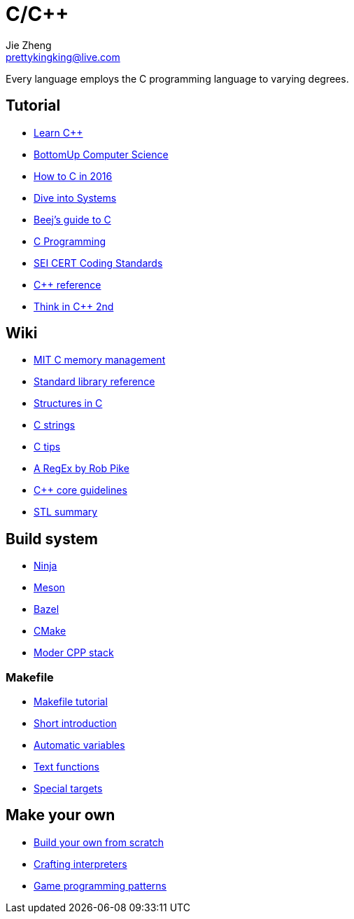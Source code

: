 = C/C++
Jie Zheng <prettykingking@live.com>
:page-lang: en
:page-layout: page
:page-description: C/C++ programming language.

Every language employs the C programming language to varying degrees.

== Tutorial

* https://www.learncpp.com[Learn C++]
* https://bottomupcs.com/index.html[BottomUp Computer Science]
* https://matt.sh/howto-c[How to C in 2016]
* https://diveintosystems.org/book/[Dive into Systems]
* http://beej.us/guide/bgc/html/index-wide.html[Beej's guide to C]
* https://en.wikibooks.org/wiki/C_Programming[C Programming]
* https://wiki.sei.cmu.edu/confluence/display/seccode/SEI+CERT+Coding+Standards[SEI CERT Coding Standards]
* https://en.cppreference.com/w/Main_Page[C++ reference]
* https://www.cs.rit.edu/~cs4/[Think in C++ 2nd]


== Wiki

* https://ocw.mit.edu/courses/6-088-introduction-to-c-memory-management-and-c-object-oriented-programming-january-iap-2010/pages/lecture-notes/[MIT C memory management]
* https://en.wikibooks.org/wiki/C_Programming/Standard_library_reference[Standard library reference]
* https://abstractexpr.com/2023/06/29/structures-in-c-from-basics-to-memory-alignment/[Structures in C]
* https://www.deusinmachina.net/p/c-strings-and-my-slow-descent-to[C strings]
* https://tmewett.com/c-tips/[C tips]
* https://www.cs.princeton.edu/courses/archive/spr09/cos333/beautiful.html[A RegEx by Rob Pike]
* http://isocpp.github.io/CppCoreGuidelines/CppCoreGuidelines[C++ core guidelines]
* https://users.cs.northwestern.edu/~riesbeck/programming/c++/stl-summary.html[STL summary]


== Build system

* https://ninja-build.org/[Ninja]
* https://mesonbuild.com/[Meson]
* https://bazel.build/[Bazel]
* https://cmake.org/[CMake]
* https://carlosvin.github.io/langs/en/posts/choosing-modern-cpp-stack/[Moder CPP stack]

=== Makefile

* https://makefiletutorial.com[Makefile tutorial]
* https://berrendorf.inf.h-brs.de/sonstiges/make.html[Short introduction]
* https://www.gnu.org/software/make/manual/html_node/Automatic-Variables.html[Automatic variables]
* https://www.gnu.org/software/make/manual/html_node/Text-Functions.html[Text functions]
* https://www.gnu.org/software/make/manual/html_node/Special-Targets.html[Special targets]


== Make your own

* https://build-your-own.org[Build your own from scratch]
* http://craftinginterpreters.com/contents.html[Crafting interpreters]
* http://gameprogrammingpatterns.com/contents.html[Game programming patterns]
